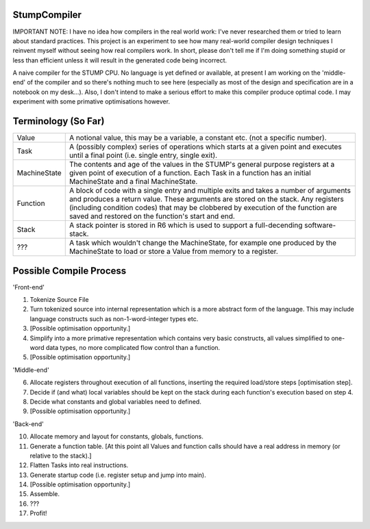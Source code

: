 StumpCompiler
=============

IMPORTANT NOTE: I have no idea how compilers in the real world work: I've never
researched them or tried to learn about standard practices. This project is an
experiment to see how many real-world compiler design techniques I reinvent
myself without seeing how real compilers work. In short, please don't tell me if
I'm doing something stupid or less than efficient unless it will result in the
generated code being incorrect.

A naive compiler for the STUMP CPU. No language is yet defined or available, at
present I am working on the 'middle-end' of the compiler and so there's nothing
much to see here (especially as most of the design and specification are in a
notebook on my desk...). Also, I don't intend to make a serious effort to make
this compiler produce optimal code. I may experiment with some primative
optimisations however.

Terminology (So Far)
====================

+-----------------------+-----------------------------------------------------+
| Value                 | A notional value, this may be a variable, a         |
|                       | constant etc. (not a specific number).              |
+-----------------------+-----------------------------------------------------+
| Task                  | A (possibly complex) series of operations which     |
|                       | starts at a given point and executes until a final  |
|                       | point (i.e. single entry, single exit).             |
+-----------------------+-----------------------------------------------------+
| MachineState          | The contents and age of the values in the STUMP's   |
|                       | general purpose registers at a given point of       |
|                       | execution of a function. Each Task in a function    |
|                       | has an initial MachineState and a final             |
|                       | MachineState.                                       |
+-----------------------+-----------------------------------------------------+
| Function              | A block of code with a single entry and multiple    |
|                       | exits and takes a number of arguments and produces  |
|                       | a return value. These arguments are stored on the   |
|                       | stack. Any registers (including condition codes)    |
|                       | that may be clobbered by execution of the function  |
|                       | are saved and restored on the function's start and  |
|                       | end.                                                |
+-----------------------+-----------------------------------------------------+
| Stack                 | A stack pointer is stored in R6 which is used to    |
|                       | support a full-decending software-stack.            |
+-----------------------+-----------------------------------------------------+
| ???                   | A task which wouldn't change the MachineState, for  |
|                       | example one produced by the MachineState to load or |
|                       | store a Value from memory to a register.            |
+-----------------------+-----------------------------------------------------+


Possible Compile Process
========================

'Front-end'

1.  Tokenize Source File
2.  Turn tokenized source into internal representation which is a more abstract
    form of the language. This may include language constructs such as
    non-1-word-integer types etc.
3.  [Possible optimisation opportunity.]
4.  Simplify into a more primative representation which contains very basic
    constructs, all values simplified to one-word data types, no more
    complicated flow control than a function.
5.  [Possible optimisation opportunity.]

'Middle-end'

6.  Allocate registers throughout execution of all functions, inserting the
    required load/store steps [optimisation step].
7.  Decide if (and what) local variables should be kept on the stack during each
    function's execution based on step 4.
8.  Decide what constants and global variables need to defined.
9.  [Possible optimisation opportunity.]

'Back-end'

10. Allocate memory and layout for constants, globals, functions.
11. Generate a function table. [At this point all Values and function calls
    should have a real address in memory (or relative to the stack).]
12. Flatten Tasks into real instructions.
13. Generate startup code (i.e. register setup and jump into main).
14. [Possible optimisation opportunity.]
15. Assemble.
16. ???
17. Profit!
